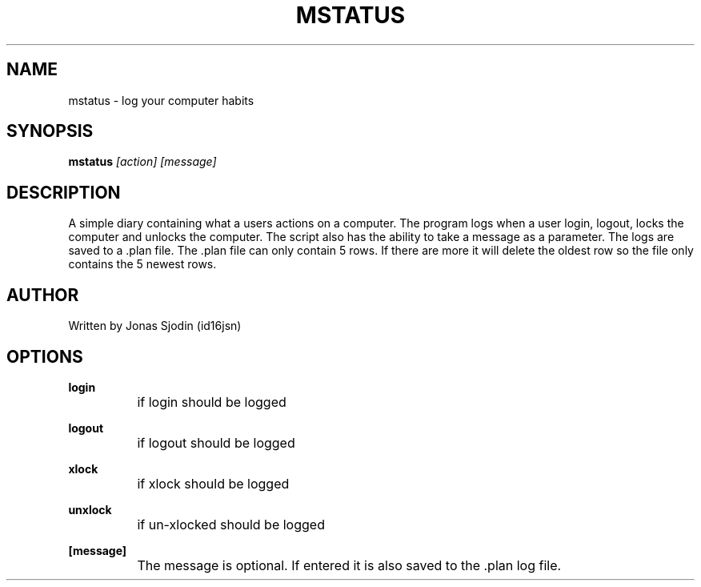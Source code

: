 .TH MSTATUS 1 "September 2017" "version 1.0"
.SH NAME
mstatus - log your computer habits
.SH SYNOPSIS
.B mstatus
.I [action] [message]
.SH DESCRIPTION
A simple diary containing what a users actions on a computer. The program logs when a user login, logout, locks the computer and unlocks the computer. The script also has the ability to take a message as a parameter. The logs are saved to a .plan file. The .plan file can only contain 5 rows. If there are more it will delete the oldest row so the file only contains the 5 newest rows.
.SH AUTHOR
Written by Jonas Sjodin (id16jsn)
.SH OPTIONS
.LP
.B login
.br
		if login should be logged
.LP
.B logout
.br
		if logout should be logged
.LP
.B xlock
.br
		if xlock should be logged
.LP
.B unxlock
.br
		if un-xlocked should be logged
.LP
.B [message]
.br
		The message is optional. If entered it is also saved to the .plan log file.
